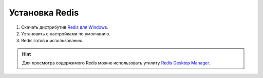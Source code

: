 Установка Redis
===============

#. Скачать дистрибутив `Redis для Windows <https://github.com/MSOpenTech/redis/releases/latest>`_.
#. Установить с настройками по умолчанию.
#. Redis готов к использованию.

.. hint:: Для просмотра содержимого Redis можно использовать утилиту `Redis Desktop Manager <https://redisdesktop.com/download>`_.
